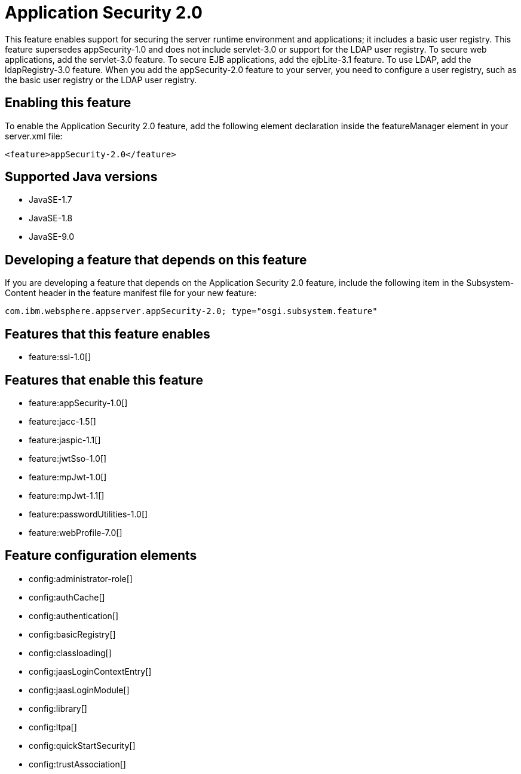 = Application Security 2.0
:linkcss: 
:page-layout: feature
:nofooter: 

This feature enables support for securing the server runtime environment and applications; it includes a basic user registry. This feature supersedes appSecurity-1.0 and does not include servlet-3.0 or support for the LDAP user registry. To secure web applications, add the servlet-3.0 feature. To secure EJB applications, add the ejbLite-3.1 feature. To use LDAP, add the ldapRegistry-3.0 feature. When you add the appSecurity-2.0 feature to your server, you need to configure a user registry, such as the basic user registry or the LDAP user registry.

== Enabling this feature
To enable the Application Security 2.0 feature, add the following element declaration inside the featureManager element in your server.xml file:


----
<feature>appSecurity-2.0</feature>
----

== Supported Java versions

* JavaSE-1.7
* JavaSE-1.8
* JavaSE-9.0

== Developing a feature that depends on this feature
If you are developing a feature that depends on the Application Security 2.0 feature, include the following item in the Subsystem-Content header in the feature manifest file for your new feature:


[source,]
----
com.ibm.websphere.appserver.appSecurity-2.0; type="osgi.subsystem.feature"
----

== Features that this feature enables
* feature:ssl-1.0[]

== Features that enable this feature
* feature:appSecurity-1.0[]
* feature:jacc-1.5[]
* feature:jaspic-1.1[]
* feature:jwtSso-1.0[]
* feature:mpJwt-1.0[]
* feature:mpJwt-1.1[]
* feature:passwordUtilities-1.0[]
* feature:webProfile-7.0[]

== Feature configuration elements
* config:administrator-role[]
* config:authCache[]
* config:authentication[]
* config:basicRegistry[]
* config:classloading[]
* config:jaasLoginContextEntry[]
* config:jaasLoginModule[]
* config:library[]
* config:ltpa[]
* config:quickStartSecurity[]
* config:trustAssociation[]
